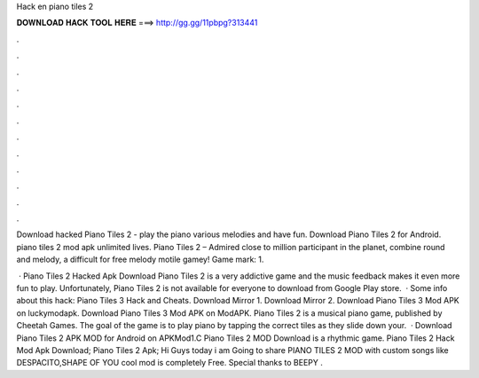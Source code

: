 Hack en piano tiles 2



𝐃𝐎𝐖𝐍𝐋𝐎𝐀𝐃 𝐇𝐀𝐂𝐊 𝐓𝐎𝐎𝐋 𝐇𝐄𝐑𝐄 ===> http://gg.gg/11pbpg?313441



.



.



.



.



.



.



.



.



.



.



.



.

Download hacked Piano Tiles 2 - play the piano various melodies and have fun. Download Piano Tiles 2 for Android. piano tiles 2 mod apk unlimited lives. Piano Tiles 2 – Admired close to million participant in the planet, combine round and melody, a difficult for free melody motile gamey! Game mark: 1.

 · Piano Tiles 2 Hacked Apk Download Piano Tiles 2 is a very addictive game and the music feedback makes it even more fun to play. Unfortunately, Piano Tiles 2 is not available for everyone to download from Google Play store.  · Some info about this hack: Piano Tiles 3 Hack and Cheats. Download Mirror 1. Download Mirror 2. Download Piano Tiles 3 Mod APK on luckymodapk. Download Piano Tiles 3 Mod APK on ModAPK. Piano Tiles 2 is a musical piano game, published by Cheetah Games. The goal of the game is to play piano by tapping the correct tiles as they slide down your.  · Download Piano Tiles 2 APK MOD for Android on APKMod1.C Piano Tiles 2 MOD Download is a rhythmic game. Piano Tiles 2 Hack Mod Apk Download; Piano Tiles 2 Apk; Hi Guys today i am Going to share PIANO TILES 2 MOD with custom songs like DESPACITO,SHAPE OF YOU  cool mod is completely Free. Special thanks to BEEPY .
